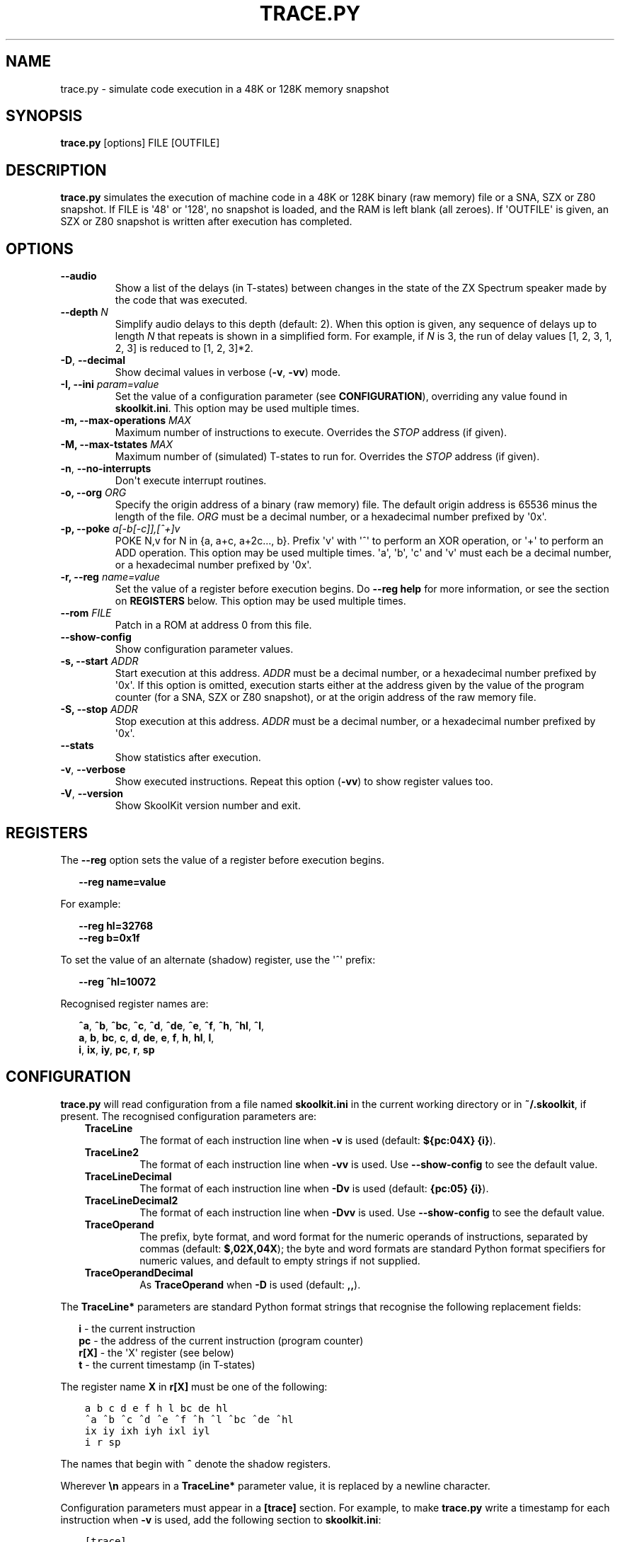 .\" Man page generated from reStructuredText.
.
.
.nr rst2man-indent-level 0
.
.de1 rstReportMargin
\\$1 \\n[an-margin]
level \\n[rst2man-indent-level]
level margin: \\n[rst2man-indent\\n[rst2man-indent-level]]
-
\\n[rst2man-indent0]
\\n[rst2man-indent1]
\\n[rst2man-indent2]
..
.de1 INDENT
.\" .rstReportMargin pre:
. RS \\$1
. nr rst2man-indent\\n[rst2man-indent-level] \\n[an-margin]
. nr rst2man-indent-level +1
.\" .rstReportMargin post:
..
.de UNINDENT
. RE
.\" indent \\n[an-margin]
.\" old: \\n[rst2man-indent\\n[rst2man-indent-level]]
.nr rst2man-indent-level -1
.\" new: \\n[rst2man-indent\\n[rst2man-indent-level]]
.in \\n[rst2man-indent\\n[rst2man-indent-level]]u
..
.TH "TRACE.PY" "1" "Nov 04, 2023" "9.0" "SkoolKit"
.SH NAME
trace.py \- simulate code execution in a 48K or 128K memory snapshot
.SH SYNOPSIS
.sp
\fBtrace.py\fP [options] FILE [OUTFILE]
.SH DESCRIPTION
.sp
\fBtrace.py\fP simulates the execution of machine code in a 48K or 128K binary
(raw memory) file or a SNA, SZX or Z80 snapshot. If FILE is \(aq48\(aq or \(aq128\(aq, no
snapshot is loaded, and the RAM is left blank (all zeroes). If \(aqOUTFILE\(aq is
given, an SZX or Z80 snapshot is written after execution has completed.
.SH OPTIONS
.INDENT 0.0
.TP
.B  \-\-audio
Show a list of the delays (in T\-states) between changes in the state of the
ZX Spectrum speaker made by the code that was executed.
.UNINDENT
.INDENT 0.0
.TP
.B \-\-depth \fIN\fP
Simplify audio delays to this depth (default: 2). When this option is given,
any sequence of delays up to length \fIN\fP that repeats is shown in a simplified
form. For example, if \fIN\fP is 3, the run of delay values [1, 2, 3, 1, 2, 3] is
reduced to [1, 2, 3]*2.
.UNINDENT
.INDENT 0.0
.TP
.B  \-D\fP,\fB  \-\-decimal
Show decimal values in verbose (\fB\-v\fP, \fB\-vv\fP) mode.
.UNINDENT
.INDENT 0.0
.TP
.B \-I, \-\-ini \fIparam=value\fP
Set the value of a configuration parameter (see \fBCONFIGURATION\fP),
overriding any value found in \fBskoolkit.ini\fP\&. This option may be used
multiple times.
.TP
.B \-m, \-\-max\-operations \fIMAX\fP
Maximum number of instructions to execute. Overrides the \fISTOP\fP address (if
given).
.TP
.B \-M, \-\-max\-tstates \fIMAX\fP
Maximum number of (simulated) T\-states to run for. Overrides the \fISTOP\fP
address (if given).
.UNINDENT
.INDENT 0.0
.TP
.B  \-n\fP,\fB  \-\-no\-interrupts
Don\(aqt execute interrupt routines.
.UNINDENT
.INDENT 0.0
.TP
.B \-o, \-\-org \fIORG\fP
Specify the origin address of a binary (raw memory) file. The default origin
address is 65536 minus the length of the file. \fIORG\fP must be a decimal
number, or a hexadecimal number prefixed by \(aq0x\(aq.
.TP
.B \-p, \-\-poke \fIa[\-b[\-c]],[^+]v\fP
POKE N,v for N in {a, a+c, a+2c..., b}. Prefix \(aqv\(aq with \(aq^\(aq to perform an
XOR operation, or \(aq+\(aq to perform an ADD operation. This option may be used
multiple times. \(aqa\(aq, \(aqb\(aq, \(aqc\(aq and \(aqv\(aq must each be a decimal number, or a
hexadecimal number prefixed by \(aq0x\(aq.
.TP
.B \-r, \-\-reg \fIname=value\fP
Set the value of a register before execution begins. Do \fB\-\-reg help\fP for
more information, or see the section on \fBREGISTERS\fP below. This option may
be used multiple times.
.TP
.B \-\-rom \fIFILE\fP
Patch in a ROM at address 0 from this file.
.UNINDENT
.INDENT 0.0
.TP
.B  \-\-show\-config
Show configuration parameter values.
.UNINDENT
.INDENT 0.0
.TP
.B \-s, \-\-start \fIADDR\fP
Start execution at this address. \fIADDR\fP must be a decimal number, or a
hexadecimal number prefixed by \(aq0x\(aq. If this option is omitted, execution
starts either at the address given by the value of the program counter (for a
SNA, SZX or Z80 snapshot), or at the origin address of the raw memory file.
.TP
.B \-S, \-\-stop \fIADDR\fP
Stop execution at this address. \fIADDR\fP must be a decimal number, or a
hexadecimal number prefixed by \(aq0x\(aq.
.UNINDENT
.INDENT 0.0
.TP
.B  \-\-stats
Show statistics after execution.
.TP
.B  \-v\fP,\fB  \-\-verbose
Show executed instructions. Repeat this option (\fB\-vv\fP) to show register
values too.
.TP
.B  \-V\fP,\fB  \-\-version
Show SkoolKit version number and exit.
.UNINDENT
.SH REGISTERS
.sp
The \fB\-\-reg\fP option sets the value of a register before execution begins.
.nf

.in +2
\fB\-\-reg name=value\fP
.in -2
.fi
.sp
.sp
For example:
.nf

.in +2
\fB\-\-reg hl=32768\fP
\fB\-\-reg b=0x1f\fP
.in -2
.fi
.sp
.sp
To set the value of an alternate (shadow) register, use the \(aq^\(aq prefix:
.nf

.in +2
\fB\-\-reg ^hl=10072\fP
.in -2
.fi
.sp
.sp
Recognised register names are:
.nf

.in +2
\fB^a\fP, \fB^b\fP, \fB^bc\fP, \fB^c\fP, \fB^d\fP, \fB^de\fP, \fB^e\fP, \fB^f\fP, \fB^h\fP, \fB^hl\fP, \fB^l\fP,
\fBa\fP, \fBb\fP, \fBbc\fP, \fBc\fP, \fBd\fP, \fBde\fP, \fBe\fP, \fBf\fP, \fBh\fP, \fBhl\fP, \fBl\fP,
\fBi\fP, \fBix\fP, \fBiy\fP, \fBpc\fP, \fBr\fP, \fBsp\fP
.in -2
.fi
.sp
.SH CONFIGURATION
.sp
\fBtrace.py\fP will read configuration from a file named \fBskoolkit.ini\fP in the
current working directory or in \fB~/.skoolkit\fP, if present. The recognised
configuration parameters are:
.INDENT 0.0
.INDENT 3.5
.INDENT 0.0
.TP
.B TraceLine
The format of each instruction line when \fB\-v\fP is used
(default: \fB${pc:04X} {i}\fP).
.TP
.B TraceLine2
The format of each instruction line when \fB\-vv\fP is used. Use
\fB\-\-show\-config\fP to see the default value.
.TP
.B TraceLineDecimal
The format of each instruction line when \fB\-Dv\fP is used
(default: \fB{pc:05} {i}\fP).
.TP
.B TraceLineDecimal2
The format of each instruction line when \fB\-Dvv\fP is
used. Use \fB\-\-show\-config\fP to see the default value.
.TP
.B TraceOperand
The prefix, byte format, and word format for the numeric
operands of instructions, separated by commas (default: \fB$,02X,04X\fP); the
byte and word formats are standard Python format specifiers for numeric
values, and default to empty strings if not supplied.
.TP
.B TraceOperandDecimal
As \fBTraceOperand\fP when \fB\-D\fP is used (default:
\fB,,\fP).
.UNINDENT
.UNINDENT
.UNINDENT
.sp
The \fBTraceLine*\fP parameters are standard Python format strings that recognise
the following replacement fields:
.nf

.in +2
\fBi\fP \- the current instruction
\fBpc\fP \- the address of the current instruction (program counter)
\fBr[X]\fP \- the \(aqX\(aq register (see below)
\fBt\fP \- the current timestamp (in T\-states)
.in -2
.fi
.sp
.sp
The register name \fBX\fP in \fBr[X]\fP must be one of the following:
.INDENT 0.0
.INDENT 3.5
.sp
.nf
.ft C
a b c d e f h l bc de hl
^a ^b ^c ^d ^e ^f ^h ^l ^bc ^de ^hl
ix iy ixh iyh ixl iyl
i r sp
.ft P
.fi
.UNINDENT
.UNINDENT
.sp
The names that begin with \fB^\fP denote the shadow registers.
.sp
Wherever \fB\en\fP appears in a \fBTraceLine*\fP parameter value, it is replaced by
a newline character.
.sp
Configuration parameters must appear in a \fB[trace]\fP section. For example,
to make \fBtrace.py\fP write a timestamp for each instruction when \fB\-v\fP is
used, add the following section to \fBskoolkit.ini\fP:
.INDENT 0.0
.INDENT 3.5
.sp
.nf
.ft C
[trace]
TraceLine={t:>10} ${pc:04X} {i}
.ft P
.fi
.UNINDENT
.UNINDENT
.sp
Configuration parameters may also be set on the command line by using the
\fB\-\-ini\fP option. Parameter values set this way will override any found in
\fBskoolkit.ini\fP\&.
.SH EXAMPLES
.INDENT 0.0
.IP 1. 3
Execute and show instructions in the routine at 32768\-32798 in \fBgame.z80\fP:
.UNINDENT
.nf

.in +2
\fBtrace.py \-v \-s 32768 \-S 32798 game.z80\fP
.in -2
.fi
.sp
.INDENT 0.0
.IP 2. 3
Show delays between changes in the state of the ZX Spectrum speaker produced
by the sound effect routine at 49152\-49193 in \fBgame.z80\fP:
.UNINDENT
.nf

.in +2
\fBtrace.py \-\-audio \-s 49152 \-S 49193 game.z80\fP
.in -2
.fi
.sp
.SH AUTHOR
Richard Dymond
.SH COPYRIGHT
2023, Richard Dymond
.\" Generated by docutils manpage writer.
.
